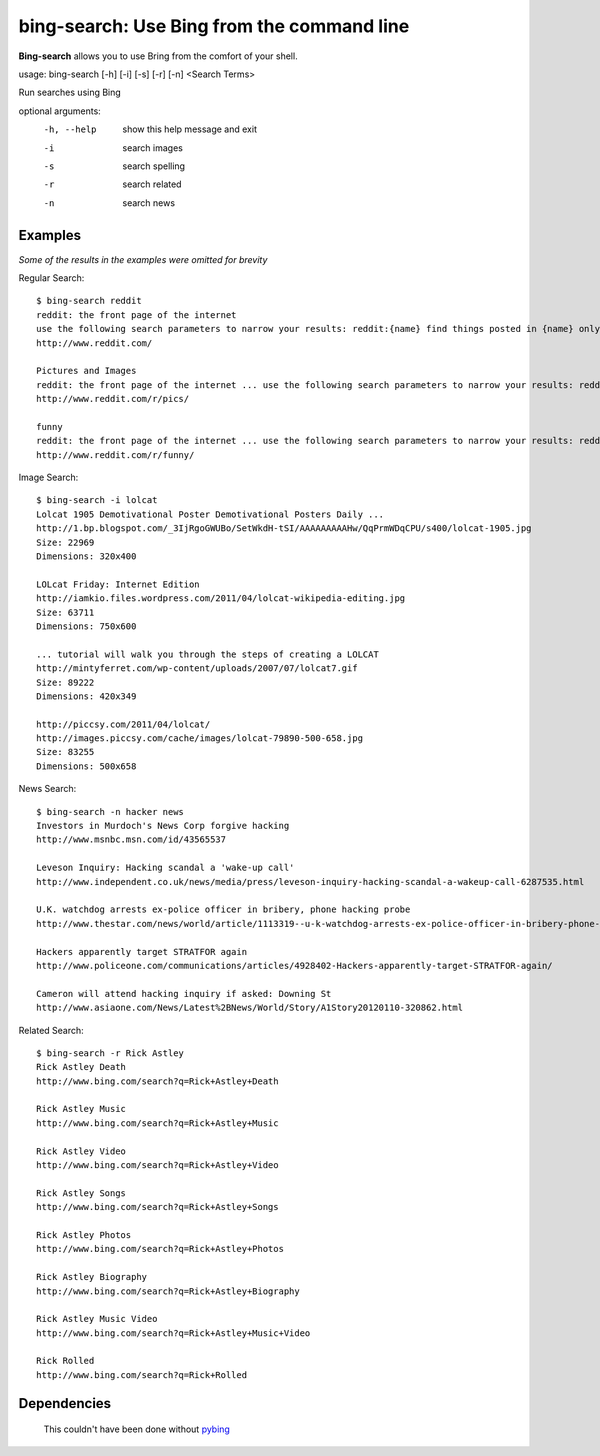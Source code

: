 bing-search: Use Bing from the command line
===========================================

**Bing-search** allows you to use Bring from the comfort of your shell.

usage: bing-search [-h] [-i] [-s] [-r] [-n] <Search Terms>

Run searches using Bing

optional arguments:
  -h, --help  show this help message and exit
  -i          search images
  -s          search spelling
  -r          search related
  -n          search news

Examples
--------
*Some of the results in the examples were omitted for brevity*

Regular Search: ::

  $ bing-search reddit
  reddit: the front page of the internet
  use the following search parameters to narrow your results: reddit:{name} find things posted in {name} only author:{username} return things submitted by {username} only
  http://www.reddit.com/

  Pictures and Images
  reddit: the front page of the internet ... use the following search parameters to narrow your results: reddit:{name}
  http://www.reddit.com/r/pics/

  funny
  reddit: the front page of the internet ... use the following search parameters to narrow your results: reddit:{name}
  http://www.reddit.com/r/funny/

Image Search: ::
  
  $ bing-search -i lolcat
  Lolcat 1905 Demotivational Poster Demotivational Posters Daily ...
  http://1.bp.blogspot.com/_3IjRgoGWUBo/SetWkdH-tSI/AAAAAAAAAHw/QqPrmWDqCPU/s400/lolcat-1905.jpg
  Size: 22969
  Dimensions: 320x400

  LOLcat Friday: Internet Edition
  http://iamkio.files.wordpress.com/2011/04/lolcat-wikipedia-editing.jpg
  Size: 63711
  Dimensions: 750x600

  ... tutorial will walk you through the steps of creating a LOLCAT
  http://mintyferret.com/wp-content/uploads/2007/07/lolcat7.gif
  Size: 89222
  Dimensions: 420x349

  http://piccsy.com/2011/04/lolcat/
  http://images.piccsy.com/cache/images/lolcat-79890-500-658.jpg
  Size: 83255
  Dimensions: 500x658

News Search: ::

  $ bing-search -n hacker news
  Investors in Murdoch's News Corp forgive hacking
  http://www.msnbc.msn.com/id/43565537

  Leveson Inquiry: Hacking scandal a 'wake-up call'
  http://www.independent.co.uk/news/media/press/leveson-inquiry-hacking-scandal-a-wakeup-call-6287535.html

  U.K. watchdog arrests ex-police officer in bribery, phone hacking probe
  http://www.thestar.com/news/world/article/1113319--u-k-watchdog-arrests-ex-police-officer-in-bribery-phone-hacking-probe

  Hackers apparently target STRATFOR again
  http://www.policeone.com/communications/articles/4928402-Hackers-apparently-target-STRATFOR-again/

  Cameron will attend hacking inquiry if asked: Downing St
  http://www.asiaone.com/News/Latest%2BNews/World/Story/A1Story20120110-320862.html

Related Search: ::
  
  $ bing-search -r Rick Astley
  Rick Astley Death
  http://www.bing.com/search?q=Rick+Astley+Death

  Rick Astley Music
  http://www.bing.com/search?q=Rick+Astley+Music

  Rick Astley Video
  http://www.bing.com/search?q=Rick+Astley+Video

  Rick Astley Songs
  http://www.bing.com/search?q=Rick+Astley+Songs

  Rick Astley Photos
  http://www.bing.com/search?q=Rick+Astley+Photos

  Rick Astley Biography
  http://www.bing.com/search?q=Rick+Astley+Biography

  Rick Astley Music Video
  http://www.bing.com/search?q=Rick+Astley+Music+Video

  Rick Rolled
  http://www.bing.com/search?q=Rick+Rolled

Dependencies
------------
  This couldn't have been done without `pybing`_

.. _`pybing`: http://code.google.com/p/pybing
